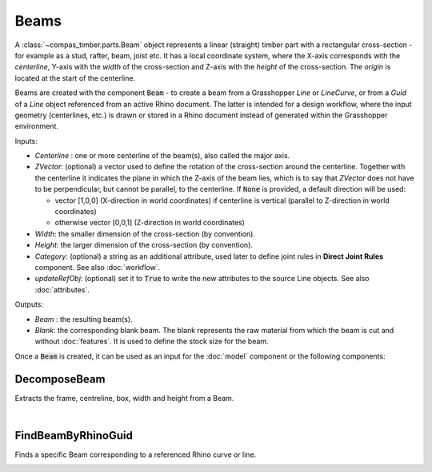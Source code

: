 *****
Beams
*****

A :class:`~compas_timber.parts.Beam` object represents a linear (straight) timber part with a rectangular cross-section - for example as a stud, rafter, beam, joist etc.
It has a local coordinate system, where the X-axis corresponds with the *centerline*,
Y-axis with the *width* of the cross-section and Z-axis with the *height* of the cross-section.
The *origin* is located at the start of the centerline.

.. image:: ../images/gh_beam.png
    :width: 50%

Beams are created with the component :code:`Beam` - to create a beam from a Grasshopper `Line` or `LineCurve`, or from a `Guid` of a `Line` object referenced from an active Rhino document.
The latter is intended for a design workflow, where the input geometry (centerlines, etc.) is drawn or stored in a Rhino document instead of generated within the Grasshopper environment.

Inputs:

*	`Centerline` : one or more centerline of the beam(s), also called the major axis.
* 	`ZVector`: (optional) a vector used to define the rotation of the cross-section around the centerline.
	Together with the centerline it indicates the plane in which the Z-axis of the beam lies,
	which is to say that `ZVector` does not have to be perpendicular, but cannot be parallel, to the centerline.
	If :code:`None` is provided, a default direction will be used:

	* 	vector [1,0,0] (X-direction in world coordinates) if centerline is vertical (parallel to Z-direction in world coordinates)
	* 	otherwise vector [0,0,1] (Z-direction in world coordinates)

* 	`Width`: the smaller dimension of the cross-section (by convention).
* 	`Height`: the larger dimension of the cross-section (by convention).
* 	`Category`: (optional) a string as an additional attribute, used later to define joint rules in **Direct Joint Rules** component. See also :doc:`workflow`.
*   `updateRefObj`: (optional) set it to :code:`True` to write the new attributes to the source Line objects. See also :doc:`attributes`.

Outputs:

*	`Beam` : the resulting beam(s).
* 	`Blank`: the corresponding blank beam. The blank represents the raw material from which the beam is cut and without :doc:`features`. It is used to define the stock size for the beam.

.. image:: ../images/gh_beam_beam.png
    :width: 40%

Once a :code:`Beam` is created, it can be used as an input for the :doc:`model` component or the following components:

DecomposeBeam
^^^^^^^^^^^^^

Extracts the frame, centreline, box, width and height from a Beam.

.. image:: ../images/gh_beam_decompose.png
    :width: 40%

|

FindBeamByRhinoGuid
^^^^^^^^^^^^^^^^^^^

Finds a specific Beam corresponding to a referenced Rhino curve or line.

.. image:: ../images/gh_beam_guid.png
    :width: 40%

